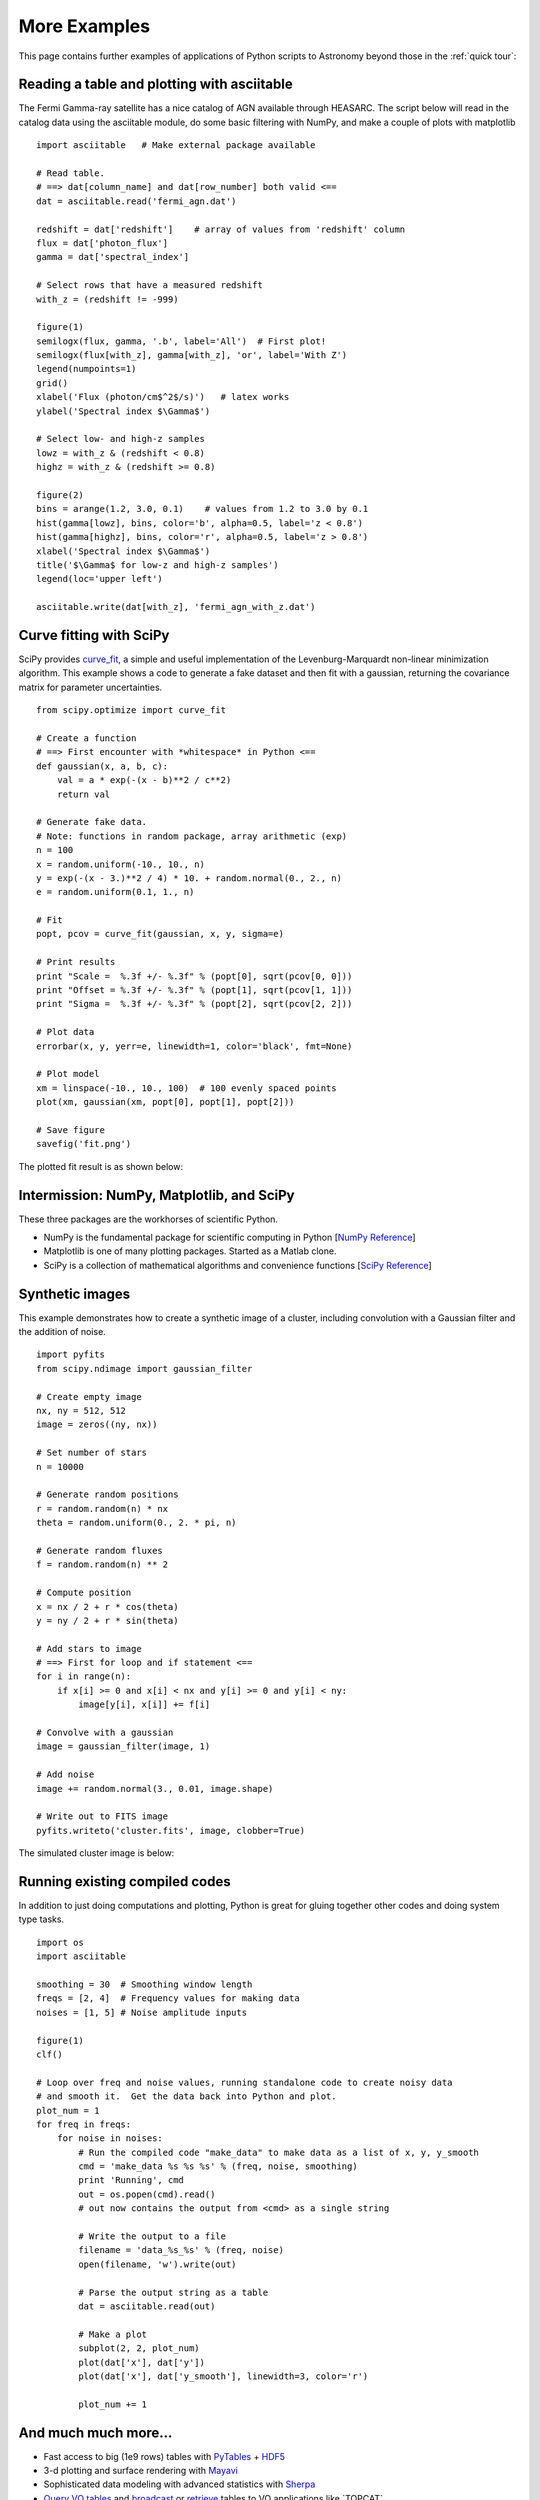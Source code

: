 .. _examples:

More Examples
=============

This page contains further examples of applications of Python scripts
to Astronomy beyond those in the :ref:`quick tour`:

Reading a table and plotting with asciitable
--------------------------------------------

The Fermi Gamma-ray satellite has a nice catalog of AGN available through
HEASARC.  The script below will read in the catalog data using the asciitable
module, do some basic filtering with NumPy, and make a couple of plots with
matplotlib ::

  import asciitable   # Make external package available

  # Read table.  
  # ==> dat[column_name] and dat[row_number] both valid <==
  dat = asciitable.read('fermi_agn.dat')

  redshift = dat['redshift']    # array of values from 'redshift' column
  flux = dat['photon_flux']
  gamma = dat['spectral_index']

  # Select rows that have a measured redshift
  with_z = (redshift != -999)

  figure(1)
  semilogx(flux, gamma, '.b', label='All')  # First plot!
  semilogx(flux[with_z], gamma[with_z], 'or', label='With Z')
  legend(numpoints=1)
  grid()
  xlabel('Flux (photon/cm$^2$/s)')   # latex works
  ylabel('Spectral index $\Gamma$')

  # Select low- and high-z samples
  lowz = with_z & (redshift < 0.8)
  highz = with_z & (redshift >= 0.8)

  figure(2)
  bins = arange(1.2, 3.0, 0.1)    # values from 1.2 to 3.0 by 0.1
  hist(gamma[lowz], bins, color='b', alpha=0.5, label='z < 0.8')
  hist(gamma[highz], bins, color='r', alpha=0.5, label='z > 0.8')
  xlabel('Spectral index $\Gamma$')
  title('$\Gamma$ for low-z and high-z samples')
  legend(loc='upper left')

  asciitable.write(dat[with_z], 'fermi_agn_with_z.dat')

.. image:: scatter.png
   :scale: 70%

.. image:: hist.png
   :scale: 70%

Curve fitting with SciPy
------------------------

SciPy provides `curve_fit
<http://docs.scipy.org/doc/scipy/reference/generated/scipy.optimize.curve_fit.html>`_,
a simple and useful implementation of the Levenburg-Marquardt
non-linear minimization algorithm.  This example shows a code to
generate a fake dataset and then fit with a gaussian, returning the
covariance matrix for parameter uncertainties.

::

  from scipy.optimize import curve_fit

  # Create a function
  # ==> First encounter with *whitespace* in Python <==
  def gaussian(x, a, b, c):
      val = a * exp(-(x - b)**2 / c**2)
      return val

  # Generate fake data.
  # Note: functions in random package, array arithmetic (exp)
  n = 100
  x = random.uniform(-10., 10., n)  
  y = exp(-(x - 3.)**2 / 4) * 10. + random.normal(0., 2., n)
  e = random.uniform(0.1, 1., n)

  # Fit
  popt, pcov = curve_fit(gaussian, x, y, sigma=e)

  # Print results
  print "Scale =  %.3f +/- %.3f" % (popt[0], sqrt(pcov[0, 0]))
  print "Offset = %.3f +/- %.3f" % (popt[1], sqrt(pcov[1, 1]))
  print "Sigma =  %.3f +/- %.3f" % (popt[2], sqrt(pcov[2, 2]))

  # Plot data
  errorbar(x, y, yerr=e, linewidth=1, color='black', fmt=None)

  # Plot model
  xm = linspace(-10., 10., 100)  # 100 evenly spaced points
  plot(xm, gaussian(xm, popt[0], popt[1], popt[2]))

  # Save figure
  savefig('fit.png')
   
The plotted fit result is as shown below:

.. image:: fit.png
   :scale: 50%

Intermission: NumPy, Matplotlib, and SciPy
------------------------------------------

These three packages are the workhorses of scientific Python.  

- NumPy is the fundamental package for scientific computing in Python [`NumPy Reference
  <http://docs.scipy.org/doc/numpy/reference/>`_]
- Matplotlib is one of many plotting packages.  Started as a Matlab clone.
- SciPy is a collection of mathematical algorithms and convenience
  functions [`SciPy Reference <http://docs.scipy.org/doc/scipy/reference/>`_]


Synthetic images
----------------

This example demonstrates how to create a synthetic image of a cluster,
including convolution with a Gaussian filter and the addition of noise.
::

  import pyfits
  from scipy.ndimage import gaussian_filter

  # Create empty image
  nx, ny = 512, 512
  image = zeros((ny, nx))

  # Set number of stars
  n = 10000

  # Generate random positions
  r = random.random(n) * nx
  theta = random.uniform(0., 2. * pi, n)

  # Generate random fluxes
  f = random.random(n) ** 2

  # Compute position
  x = nx / 2 + r * cos(theta)
  y = ny / 2 + r * sin(theta)

  # Add stars to image
  # ==> First for loop and if statement <==
  for i in range(n):
      if x[i] >= 0 and x[i] < nx and y[i] >= 0 and y[i] < ny:
          image[y[i], x[i]] += f[i]

  # Convolve with a gaussian
  image = gaussian_filter(image, 1)

  # Add noise
  image += random.normal(3., 0.01, image.shape)

  # Write out to FITS image
  pyfits.writeto('cluster.fits', image, clobber=True)

The simulated cluster image is below:

.. image:: synthetic_image.png
   :scale: 70%

Running existing compiled codes
-------------------------------

In addition to just doing computations and plotting, Python is great for gluing
together other codes and doing system type tasks.

::

  import os
  import asciitable

  smoothing = 30  # Smoothing window length
  freqs = [2, 4]  # Frequency values for making data
  noises = [1, 5] # Noise amplitude inputs

  figure(1)
  clf()

  # Loop over freq and noise values, running standalone code to create noisy data
  # and smooth it.  Get the data back into Python and plot.
  plot_num = 1
  for freq in freqs:
      for noise in noises:
          # Run the compiled code "make_data" to make data as a list of x, y, y_smooth
          cmd = 'make_data %s %s %s' % (freq, noise, smoothing)
          print 'Running', cmd
          out = os.popen(cmd).read()
          # out now contains the output from <cmd> as a single string

          # Write the output to a file
          filename = 'data_%s_%s' % (freq, noise)
          open(filename, 'w').write(out)

          # Parse the output string as a table
          dat = asciitable.read(out)

          # Make a plot
          subplot(2, 2, plot_num)
          plot(dat['x'], dat['y'])
          plot(dat['x'], dat['y_smooth'], linewidth=3, color='r')

          plot_num += 1


.. image:: run_codes.png
   :scale: 70%


And much much more...
----------------------

- Fast access to big (1e9 rows) tables with `PyTables
  <http://www.pytables.org>`_ + `HDF5 <http://www.hdfgroup.org/HDF5/>`_
- 3-d plotting and surface rendering with `Mayavi <http://mayavi.sourceforge.net/>`_
- Sophisticated data modeling with advanced statistics with `Sherpa 
  <http://cxc.harvard.edu/sherpa/>`_
- `Query VO tables
  <http://www.astropython.org/blog/2011/3/Querying-tables-in-the-virtual-observatory>`_
  and `broadcast <https://gist.github.com/855678>`_ or 
  `retrieve <https://gist.github.com/855678>`_ tables to VO applications like 
  `TOPCAT`_.  
- GUI application to quickly view thousands of X-ray survey image cutouts
- Python-based web site for browsing a complex multi-wavelength survey
- `Thermal modeling of the Chandra X-ray satellite 
  <http://conference.scipy.org/scipy2010/slides/tom_aldcroft_chandra.pdf>`_
- Interactive multi-user plots accessed through a web browser (!)
- Distributed computing with `MPI for Python <http://mpi4py.scipy.org/>`_
- Make a little `video distribution web site <http://youtube.com>`_
